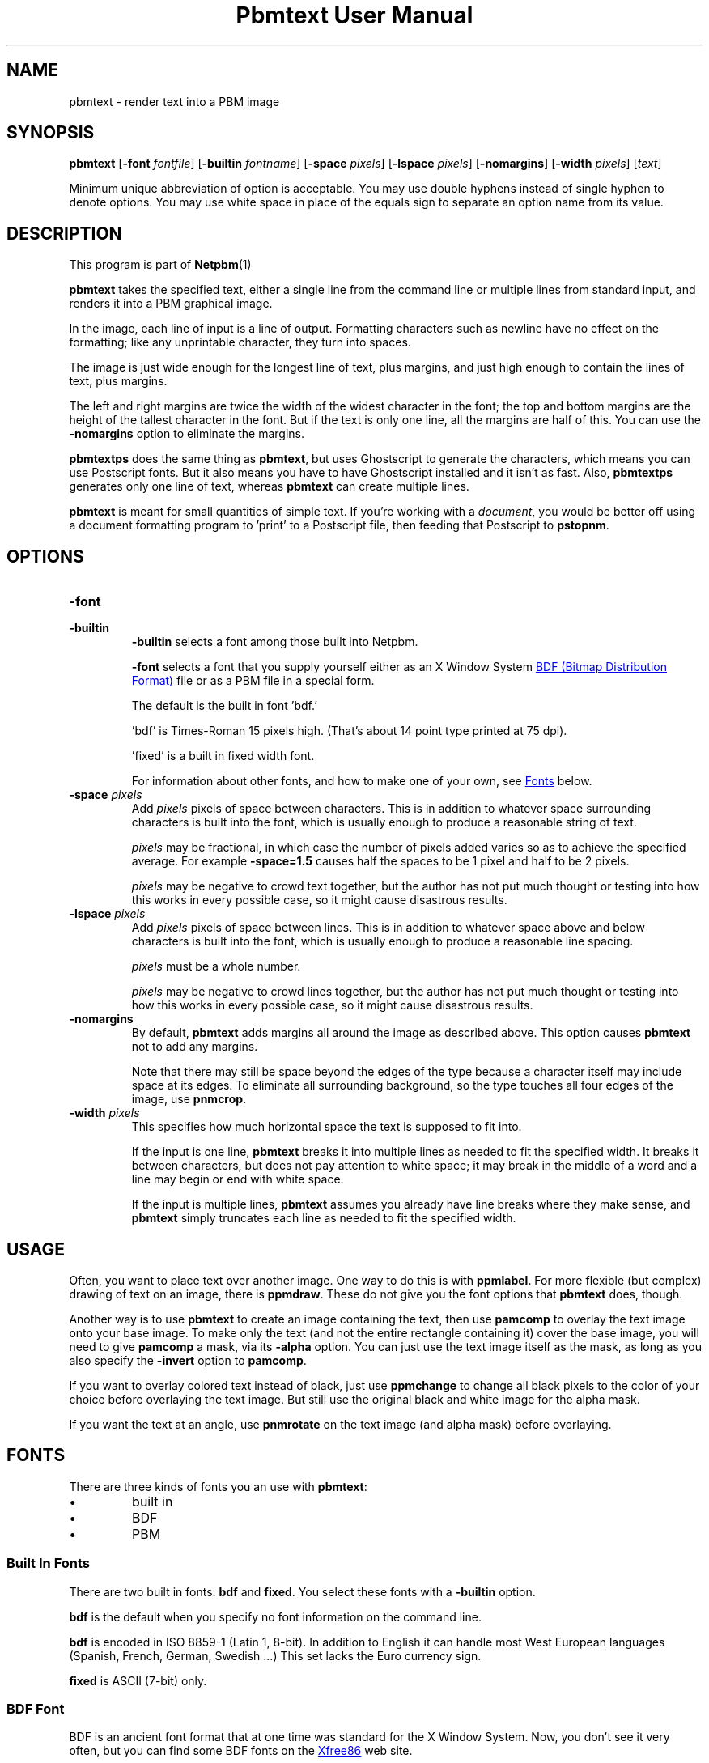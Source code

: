 \
.\" This man page was generated by the Netpbm tool 'makeman' from HTML source.
.\" Do not hand-hack it!  If you have bug fixes or improvements, please find
.\" the corresponding HTML page on the Netpbm website, generate a patch
.\" against that, and send it to the Netpbm maintainer.
.TH "Pbmtext User Manual" 0 "14 June 2010" "netpbm documentation"

.SH NAME

pbmtext - render text into a PBM image

.UN synopsis
.SH SYNOPSIS

\fBpbmtext\fP
[\fB-font\fP \fIfontfile\fP]
[\fB-builtin\fP \fIfontname\fP]
[\fB-space\fP \fIpixels\fP]
[\fB-lspace\fP \fIpixels\fP]
[\fB-nomargins\fP]
[\fB-width\fP \fIpixels\fP]
[\fItext\fP]
.PP
Minimum unique abbreviation of option is acceptable.  You may use double
hyphens instead of single hyphen to denote options.  You may use white
space in place of the equals sign to separate an option name from its value.


.UN description
.SH DESCRIPTION
.PP
This program is part of
.BR Netpbm (1)
.
.PP
\fBpbmtext\fP takes the specified text, either a single line from
the command line or multiple lines from standard input, and renders it
into a PBM graphical image.
.PP
In the image, each line of input is a line of output.  Formatting
characters such as newline have no effect on the formatting; like any
unprintable character, they turn into spaces.
.PP
The image is just wide enough for the longest line of text, plus
margins, and just high enough to contain the lines of text, plus
margins.
.PP
The left and right margins are twice the width of the widest
character in the font; the top and bottom margins are the height of
the tallest character in the font.  But if the text is only one line,
all the margins are half of this.  You can use the \fB-nomargins\fP option
to eliminate the margins.
.PP
\fBpbmtextps\fP does the same thing as \fBpbmtext\fP, but uses
Ghostscript to generate the characters, which means you can use
Postscript fonts.  But it also means you have to have Ghostscript
installed and it isn't as fast.  Also, \fBpbmtextps\fP generates only
one line of text, whereas \fBpbmtext\fP can create multiple lines.
.PP
\fBpbmtext\fP is meant for small quantities of simple text.  If you're
working with a \fIdocument\fP, you would be better off using a document
formatting program to 'print' to a Postscript file, then
feeding that Postscript to \fBpstopnm\fP.

.UN options
.SH OPTIONS



.TP
\fB-font\fP
.TP
\fB-builtin\fP
\fB-builtin\fP selects a font among those built into Netpbm.

\fB-font\fP selects a font that you supply yourself either as an X
Window System 
.UR http://xfree86.org/current/bdf.pdf
BDF (Bitmap Distribution Format)
.UE
\& file or as a PBM file in a special form.
.sp
The default is the built in font 'bdf.'
.sp
\&'bdf' is Times-Roman 15 pixels high.  (That's about 14
point type printed at 75 dpi).
.sp
\&'fixed' is a built in fixed width font.
.sp
For information about other fonts, and how to make one of your own,
see 
.UR #fonts
Fonts
.UE
\& below.


.TP
\fB-space\fP \fIpixels\fP
 Add \fIpixels\fP pixels of space between characters.  This is in
addition to whatever space surrounding characters is built into the
font, which is usually enough to produce a reasonable string of text.
.sp
\fIpixels\fP may be fractional, in which case the number of
pixels added varies so as to achieve the specified average.  For
example \fB-space=1.5\fP causes half the spaces to be 1 pixel and
half to be 2 pixels.
.sp
\fIpixels\fP may be negative to crowd text together, but the
author has not put much thought or testing into how this works in
every possible case, so it might cause disastrous results.

.TP
\fB-lspace\fP \fIpixels\fP
 Add \fIpixels\fP pixels of space between lines.  This is in
addition to whatever space above and below characters is built into
the font, which is usually enough to produce a reasonable line
spacing.
.sp
\fIpixels\fP must be a whole number.
.sp
\fIpixels\fP may be negative to crowd lines together, but the
author has not put much thought or testing into how this works in
every possible case, so it might cause disastrous results.

.TP
\fB-nomargins\fP
By default, \fBpbmtext\fP adds margins all around the image as
described above.  This option causes \fBpbmtext\fP not to add any
margins.
.sp
Note that there may still be space beyond the edges of the type
because a character itself may include space at its edges.  To eliminate
all surrounding background, so the type touches all four edges of the
image, use \fBpnmcrop\fP.

.TP
\fB-width\fP \fIpixels\fP
This specifies how much horizontal space the text is supposed to fit
into.
.sp
If the input is one line, \fBpbmtext\fP breaks it into multiple
lines as needed to fit the specified width.  It breaks it between
characters, but does not pay attention to white space; it may break in
the middle of a word and a line may begin or end with white space.
.sp
If the input is multiple lines, \fBpbmtext\fP assumes you already
have line breaks where they make sense, and \fBpbmtext\fP simply
truncates each line as needed to fit the specified width.




.UN usage
.SH USAGE
.PP
Often, you want to place text over another image.  One way to do this is
with \fBppmlabel\fP.  For more flexible (but complex) drawing of text on an
image, there is \fBppmdraw\fP.  These do not give you the font options that
\fBpbmtext\fP does, though.
.PP
Another way is to use \fBpbmtext\fP to create an image containing
the text, then use \fBpamcomp\fP to overlay the text image onto your
base image.  To make only the text (and not the entire rectangle
containing it) cover the base image, you will need to give
\fBpamcomp\fP a mask, via its \fB-alpha\fP option.  You can just use
the text image itself as the mask, as long as you also specify the
\fB-invert\fP option to \fBpamcomp\fP.
.PP
If you want to overlay colored text instead of black, just use
\fBppmchange\fP to change all black pixels to the color of your
choice before overlaying the text image.  But still use the original
black and white image for the alpha mask.
.PP
If you want the text at an angle, use \fBpnmrotate\fP on the text
image (and alpha mask) before overlaying.

.UN fonts
.SH FONTS
.PP
There are three kinds of fonts you an use with \fBpbmtext\fP:


.IP \(bu
built in
.IP \(bu
BDF
.IP \(bu
PBM


.SS Built In Fonts
.PP
There are two built in fonts: \fBbdf\fP and \fBfixed\fP.  You select
these fonts with a \fB-builtin\fP option.
.PP
\fBbdf\fP is the default when you specify no font information on the
command line.
.PP
\fBbdf\fP is encoded in ISO 8859-1 (Latin 1, 8-bit).  In addition to
English it can handle most West European languages (Spanish, French, German,
Swedish ...)  This set lacks the Euro currency sign.
.PP
\fBfixed\fP is ASCII (7-bit) only.


.SS BDF Font
.PP
BDF is an ancient font format that at one time was standard for the
X Window System.  Now, you don't see it very often, but you can find
some BDF fonts on the 
.UR http://cvsweb.xfree86.org/cvsweb/xc/fonts/bdf/
Xfree86
.UE
\&
web site.
.PP
You can get the full package of the BDF fonts from XFree86 (see
above) from the 
.UR http://netpbm.sourceforge.net/bdffont.tgz
Netpbm web site
.UE
\&.

.SS PBM Font
.PP
To create a font as a PBM file (to use with the \fB-font\fP
option), you just create a PBM image of the text matrix below.
.PP
The first step is to display text matrix below on the screen,
e.g. in an X11 window.

.nf

    M ',/^_[`jpqy| M

    /  !'#$%&'()*+ /
    < ,-./01234567 <
    > 89:;<=>?@ABC >
    @ DEFGHIJKLMNO @
    _ PQRSTUVWXYZ[ _
    { \e]^_`abcdefg {
    } hijklmnopqrs }
    ~ tuvwxyz{|}~  ~

    M ',/^_[`jpqy| M

.fi
.PP
Make sure it's a fixed width font -- This should display as a
perfect rectangle.
.PP
Also, try to use a simple display program.  Pbmtext divides this
into a matrix of cells, all the same size, each containing one
character, so it is important that whatever you use to display it
display with uniform horizontal and vertical spacing.  Fancy word
processing programs sometimes stretch characters in both directions to
fit certain dimensions, and that won't work.  Sometimes a display
program scales a font to show a character larger or smaller than its
natural size.  That too won't often work because the rounding involved
in such scaling causes non-uniform distances between characters.
.PP
If you display the text matrix improperly, the usual symptom is
that when you try to use the font, \fBpbmtext\fP fails with an error
message telling you that the number of lines in the font isn't
divisible by 11, or it can't find the blank band around the inner
rectangle.  Sometimes the symptom is that one of the characters
displays with a piece of the character that is next to it in the
matrix.  For example, 'l' might display with a little piece
of the 'm' attached on its right.
.PP
Do a screen grab or window dump of that text, using for instance
\fBxwd\fP, \fBxgrabsc\fP, or \fBscreendump\fP.  Convert the result
into a pbm file.  If necessary, use \fBpamcut\fP to remove anything
you grabbed in addition to the text pictured above (or be a wimp and
use a graphical editor such as ImageMagick).  Finally, run it through
\fBpnmcrop\fP.  to make sure the edges are right up against the text.
\fBpbmtext\fP can figure out the sizes and spacings from that.


.UN nonenglish
.SH NON-ENGLISH TEXT
.PP
\fBpbmtext\fP does little to accommodate the special needs of non-English
text.
.PP
\fBpbmtext\fP reads input in byte units.  Unicode (utf-7, utf-8, utf-16,
etc.) text which contains multibyte characters does not work.
.PP
\fBpbmtext\fP can handle 7-bit and 8-bit character sets.  Examples are
ASCII, ISO 8859 family, koi8-r/u and VISCII.  It is up to the user to supply a
BDF file covering the necessary glyphs with the "-font" option.  The font file
must be in the right encoding.
.PP
\fBpbmtext\fP does not recognize locale.  It ignores the associated
environment variables.
.PP
\fBpbmtext\fP cannot render vertically or right to left.


.UN tips
.SH TIPS
.PP
If you get garbled output, check whether the font file encoding corresponds
to the input text encoding.  Also make sure that your input is not in utf-* or
any other multi-byte format.
.PP
To dump characters in a BDF font file run this command:

.nf
\f(CW
    $ awk 'BEGIN { for (i=0x01; i<=0xFF; i++)  
                    { printf('%c%s',i,i%16==15 ? '\en':''); } }' |\e
      pbmtext -f font.bdf > dump.pbm
\fP
.fi
.PP
If you need only ASCII, change the for statement to:

.nf
\f(CW
     for (i=0x20; i<=0x7E; i++)  
\fP
.fi
.PP
To check the encoding of a BDF file, examine the CHARSET_REGISTRY
line and the next line, which should be CHARSET_ENCODING:

.nf
\f(CW
    $ grep -A1 CHARSET_REGISTRY font-a.bdf
    CHARSET_REGISTRY 'ISO8859'
    CHARSET_ENCODING '1'
    
    $ grep -A1 CHARSET_REGISTRY font-b.bdf
    CHARSET_REGISTRY 'ISO10646'
    CHARSET_ENCODING '1'
\fP
.fi
.PP
The latter is Unicode.  BDF files coded in ISO 16046-1 usually work for
Western European languages, because ISO 16046-1 expands ISO 8859-1 (also
called 'Latin-1') while maintaining the first 256 code points.  ISO
8859-1 itself is a superset of ASCII.  Run the above command and verify the
necessary glyphs are present.
.PP
It may sound strange that \fBpbmtext\fP accepts font files encoded in
Unicode but not input text in Unicode.  This is because Unicode provides
several 'numbering schemes'.
.PP
When rendering text in character sets other than ISO 8859-1, one often has
to produce a BDF file in the given encoding from a master BDF file encoded in
ISO 10646-1.
.PP
In particular, 75% of the BDF files in the font collection available from
.UR http://netpbm.sourceforge.net/bdffont.tgz
the Netpbm website
.UE
\& are
in ISO 10646-1.  Many have the Euro sign, Greek letters, etc, but they are
placed in code points beyond what \fBpbmtext\fP sees.
.PP
There are several programs that perform BDF encoding conversion.  If you
have the X Window System installed, first look for \fBucs2any\fP.  If you
don't, you can download \fBucs2any.pl\fP from
.BR Unicode fonts and tools
for X11 (1)
.  This website has much useful information on fonts.
.PP
Another converter is \fBtrbdf\fP, included in the 'trscripts'
package, available in some GNU/Linux distributions.
.PP
BDF files encoded in ISO 8859-2, ISO 8859-7, koi8-r, etc. are available
from
.BR ISO 8859 Alphabet
Soup (1)
 and its sister page
.BR The Cyrillic Charset
Soup (1)
.  Though the information is dated, these pages give a good overview
of 8-bit character sets.
.PP
To convert OTF or TTF font files to BDF, use 
.UR http://www.math.nmsu.edu/~mleisher/Software/otf2bdf
 \fBotf2bdf\fP by Mike Leisher
.UE
\&.


.UN seealso
.SH SEE ALSO
.BR pbmtextps (1)
,
.BR pamcut (1)
,
.BR pnmcrop (1)
,
.BR pamcomp (1)
,
.BR ppmchange (1)
,
.BR pnmrotate (1)
,
.BR ppmlabel (1)
,
.BR ppmdraw (1)
,
.BR pstopnm (1)
,
.BR pbm (5)
,
\fB
.UR http://www.pango.org
Pango
.UE
\&\fP,
\fB
.UR http://cairographics.org
Cairo
.UE
\&\fP

.UN author
.SH AUTHOR

Copyright (C) 1993 by Jef Poskanzer and George Phillips
